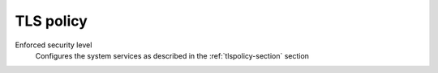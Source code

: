 .. _TlsPolicyUi-section:

==========
TLS policy
==========

Enforced security level
    Configures the system services as described in the :ref:`tlspolicy-section` section